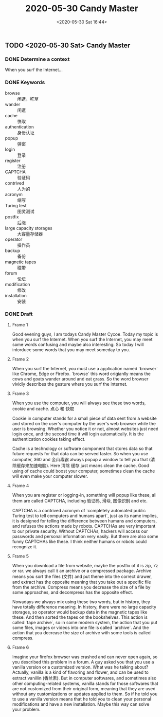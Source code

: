 #+TITLE: 2020-05-30 Candy Master
#+DATE: <2020-05-30 Sat 16:44>
#+LAYOUT: post
#+TAGS: TMC
#+CATEGORIES: TMC

** TODO <2020-05-30 Sat> Candy Master
*** DONE Determine a context
CLOSED: [2020-05-30 Sat 16:41]
When you surf the Internet...

*** DONE Keywords
CLOSED: [2020-05-30 Sat 17:16]
- browse :: 闲逛，吃草
- wander :: 闲逛
- cache :: 快取
- authentication :: 身份认证
- popup :: 弹窗
- login :: 登录
- register :: 注册
- CAPTCHA :: 验证码
- contrived :: 人为的
- acronym :: 缩写
- Turing test :: 图灵测试
- postfix :: 后缀
- large capacity storages :: 大容量存储器
- operator :: 操作员
- backup :: 备份
- magnetic tapes :: 磁带
- forum :: 论坛
- modification :: 修改
- installation :: 安装

*** DONE Draft
CLOSED: [2020-05-30 Sat 17:16]
**** Frame 1
Good evening guys, I am todays Candy Master Cycoe. Today my topic is when you
surf the Internet. When you surf the Internet, you may meet some words confusing
and maybe also interesting. So today I will intorduce some words that you may
meet someday to you.

**** Frame 2
When you surf the Internet, you must use a application named `browser` like
Chrome, Edge or Firefox. `browse` this word origianlly means the cows and goats
wander around and eat grass. So the word browser vividly describes the gesture
where you surf the Internet.

**** Frame 3
When you use the computer, you will always see these two words, cookie and
cache. 点心 和 快取
 
Cookie in computer stands for a small piece of data sent from a website and
stored on the user's computer by the user's web browser while the user is
browsing. Whether you notice it or not, almost websites just need login once,
and the second time it will login automatically. It is the authentication
cookies taking effect.

Cache is a technology or software component that stores data so that future
requests for that data can be served faster. So when you use computer, 360 and
金山毒霸 always popup a window to tell you that (清除缓存来加速电脑). Here 清除
缓存 just means clean the cache. Good using of cache could boost your computer,
sometimes clean the cache will even make your computer slower.

**** Frame 4
When you are register or logging-in, something will popup like these, all them
are called CAPTCHA, including 验证码, 滑块, 图像识别 and etc.

CAPTCHA is a contrived acronym of `completely automated public Turing test to
tell computers and humans apart`, just as its name implies, it is designed for
telling the difference between humans and computers, and refuses the actions
made by robots. CAPTCHAs are very important to our private security. Without
CAPTCHAs, hackers will access our passwords and personal information very
easily. But there are also some funny CAPTCHAs like these. I think neither
humans or robots could recognize it.

**** Frame 5
When you download a file from website, maybe the postfix of it is zip, 7z or
rar. we always call it an archive or a compressed package. Archive means you
sort the files (文件) and put theme into the correct drawer, and extract has the
opposite meaning that you take out a specific file from the archive. Compress
means you decrease the size of a file by some approaches, and decompress has the
opposite effect.

Nowadays we always mix using these two words, but in history, they have totally
difference meaning. In history, there were no large capacity storages, so
operator would backup data in the magnetic tapes like these. And then sorted the
tapes on the bookshelves. This action is called `tape archive`, so in some
modern system, the action that you put some files, images or videos into one
file is called `archive`. And the action that you decrease the size of archive
with some tools is called compress.

**** Frame 6
Imagine your firefox browser was crashed and can never open again, so you
described this problem in a forum. A guy asked you that you use a vanilla
version or a customized version. What was he talking about? Actually, vanilla is
a kind of flavoring and flower, and can be used to extract vanillin (香兰素).
But in computer softwares, and sometimes also other computing-related systems,
vanilla stands for those softwares that are not customized from their original
form, meaning that they are used without any customizations or updates applied
to them. So if he told you to use a vanilla version means that he told you to
clean your personal modifications and have a new installation. Maybe this way
can solve your problem.

